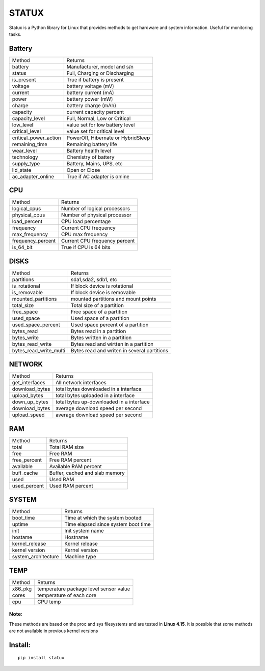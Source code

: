 STATUX
======
Statux is a Python library for Linux that provides methods to get hardware
and system information. Useful for monitoring tasks.


Battery
-------
+-----------------------+------------------------------------+
|         Method        |               Returns              |
+-----------------------+------------------------------------+
| battery               | Manufacturer, model and s/n        |
+-----------------------+------------------------------------+
| status                | Full, Charging or Discharging      |
+-----------------------+------------------------------------+
| is_present            | True if battery is present         |
+-----------------------+------------------------------------+
| voltage               | battery voltage (mV)               |
+-----------------------+------------------------------------+
| current               | battery current (mA)               |
+-----------------------+------------------------------------+
| power                 | battery power (mW)                 |
+-----------------------+------------------------------------+
| charge                | battery charge (mAh)               |
+-----------------------+------------------------------------+
| capacity              | current capacity percent           |
+-----------------------+------------------------------------+
| capacity_level        | Full, Normal, Low or Critical      |
+-----------------------+------------------------------------+
| low_level             | value set for low battery level    |
+-----------------------+------------------------------------+
| critical_level        | value set for critical level       |
+-----------------------+------------------------------------+
| critical_power_action | PowerOff, Hibernate or HybridSleep |
+-----------------------+------------------------------------+
| remaining_time        | Remaining battery life             |
+-----------------------+------------------------------------+
| wear_level            | Battery health level               |
+-----------------------+------------------------------------+
| technology            | Chemistry of battery               |
+-----------------------+------------------------------------+
| supply_type           | Battery, Mains, UPS, etc           |
+-----------------------+------------------------------------+
| lid_state             | Open or Close                      |
+-----------------------+------------------------------------+
| ac_adapter_online     | True if AC adapter is online       |
+-----------------------+------------------------------------+

CPU
---
+-------------------+-------------------------------+
|       Method      |            Returns            |
+-------------------+-------------------------------+
| logical_cpus      | Number of logical processors  |
+-------------------+-------------------------------+
| physical_cpus     | Number of physical processor  |
+-------------------+-------------------------------+
| load_percent      | CPU load percentage           |
+-------------------+-------------------------------+
| frequency         | Current CPU frequency         |
+-------------------+-------------------------------+
| max_frequency     | CPU max frequency             |
+-------------------+-------------------------------+
| frequency_percent | Current CPU frequency percent |
+-------------------+-------------------------------+
| is_64_bit         | True if CPU is 64 bits        |
+-------------------+-------------------------------+


DISKS
-----
+------------------------+---------------------------------------------+
|         Method         |                   Returns                   |
+------------------------+---------------------------------------------+
| partitions             | sda1,sda2, sdb1, etc                        |
+------------------------+---------------------------------------------+
| is_rotational          | If block device is rotational               |
+------------------------+---------------------------------------------+
| is_removable           | If block device is removable                |
+------------------------+---------------------------------------------+
| mounted_partitions     | mounted partitions and mount points         |
+------------------------+---------------------------------------------+
| total_size             | Total size of a partition                   |
+------------------------+---------------------------------------------+
| free_space             | Free space of a partition                   |
+------------------------+---------------------------------------------+
| used_space             | Used space of a partition                   |
+------------------------+---------------------------------------------+
| used_space_percent     | Used space percent of a partition           |
+------------------------+---------------------------------------------+
| bytes_read             | Bytes read in a partition                   |
+------------------------+---------------------------------------------+
| bytes_write            | Bytes written in a partition                |
+------------------------+---------------------------------------------+
| bytes_read_write       | Bytes read and wirtten in a partition       |
+------------------------+---------------------------------------------+
| bytes_read_write_multi | Bytes read and writen in several partitions |
+------------------------+---------------------------------------------+


NETWORK
-------
+----------------+------------------------------------------+
|     Method     |                  Returns                 |
+----------------+------------------------------------------+
| get_interfaces | All network interfaces                   |
+----------------+------------------------------------------+
| download_bytes | total bytes downloaded in a interface    |
+----------------+------------------------------------------+
| upload_bytes   | total bytes uploaded in a interface      |
+----------------+------------------------------------------+
| down_up_bytes  | total bytes up-downloaded in a interface |
+----------------+------------------------------------------+
| download_bytes | average download speed per second        |
+----------------+------------------------------------------+
| upload_speed   | average download speed per second        |
+----------------+------------------------------------------+

RAM
---
+--------------+--------------------------------+
|    Method    |             Returns            |
+--------------+--------------------------------+
| total        | Total RAM size                 |
+--------------+--------------------------------+
| free         | Free RAM                       |
+--------------+--------------------------------+
| free_percent | Free RAM percent               |
+--------------+--------------------------------+
| available    | Available RAM percent          |
+--------------+--------------------------------+
| buff_cache   | Buffer, cached and slab memory |
+--------------+--------------------------------+
| used         | Used RAM                       |
+--------------+--------------------------------+
| used_percent | Used RAM percent               |
+--------------+--------------------------------+

SYSTEM
------
+---------------------+-------------------------------------+
|        Method       |               Returns               |
+---------------------+-------------------------------------+
| boot_time           | Time at which the system booted     |
+---------------------+-------------------------------------+
| uptime              | Time elapsed since system boot time |
+---------------------+-------------------------------------+
| init                | Init system name                    |
+---------------------+-------------------------------------+
| hostame             | Hostname                            |
+---------------------+-------------------------------------+
| kernel_release      | Kernel release                      |
+---------------------+-------------------------------------+
| kernel version      | Kernel version                      |
+---------------------+-------------------------------------+
| system_architecture | Machine type                        |
+---------------------+-------------------------------------+

TEMP
----
+---------+----------------------------------------+
|  Method |                 Returns                |
+---------+----------------------------------------+
| x86_pkg | temperature package level sensor value |
+---------+----------------------------------------+
| cores   | temperature of each core               |
+---------+----------------------------------------+
| cpu     | CPU temp                               |
+---------+----------------------------------------+

Note:
^^^^^
These methods are based on the proc and sys filesystems and are tested in **Linux 4.15**.
It is possible that some methods are not available in previous kernel versions

Install:
--------

::

    pip install statux

